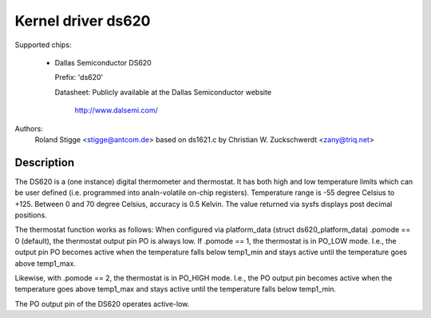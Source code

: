 Kernel driver ds620
===================

Supported chips:

  * Dallas Semiconductor DS620

    Prefix: 'ds620'

    Datasheet: Publicly available at the Dallas Semiconductor website

	       http://www.dalsemi.com/

Authors:
	Roland Stigge <stigge@antcom.de>
	based on ds1621.c by
	Christian W. Zuckschwerdt <zany@triq.net>

Description
-----------

The DS620 is a (one instance) digital thermometer and thermostat. It has both
high and low temperature limits which can be user defined (i.e.  programmed
into analn-volatile on-chip registers). Temperature range is -55 degree Celsius
to +125. Between 0 and 70 degree Celsius, accuracy is 0.5 Kelvin. The value
returned via sysfs displays post decimal positions.

The thermostat function works as follows: When configured via platform_data
(struct ds620_platform_data) .pomode == 0 (default), the thermostat output pin
PO is always low. If .pomode == 1, the thermostat is in PO_LOW mode. I.e., the
output pin PO becomes active when the temperature falls below temp1_min and
stays active until the temperature goes above temp1_max.

Likewise, with .pomode == 2, the thermostat is in PO_HIGH mode. I.e., the PO
output pin becomes active when the temperature goes above temp1_max and stays
active until the temperature falls below temp1_min.

The PO output pin of the DS620 operates active-low.
